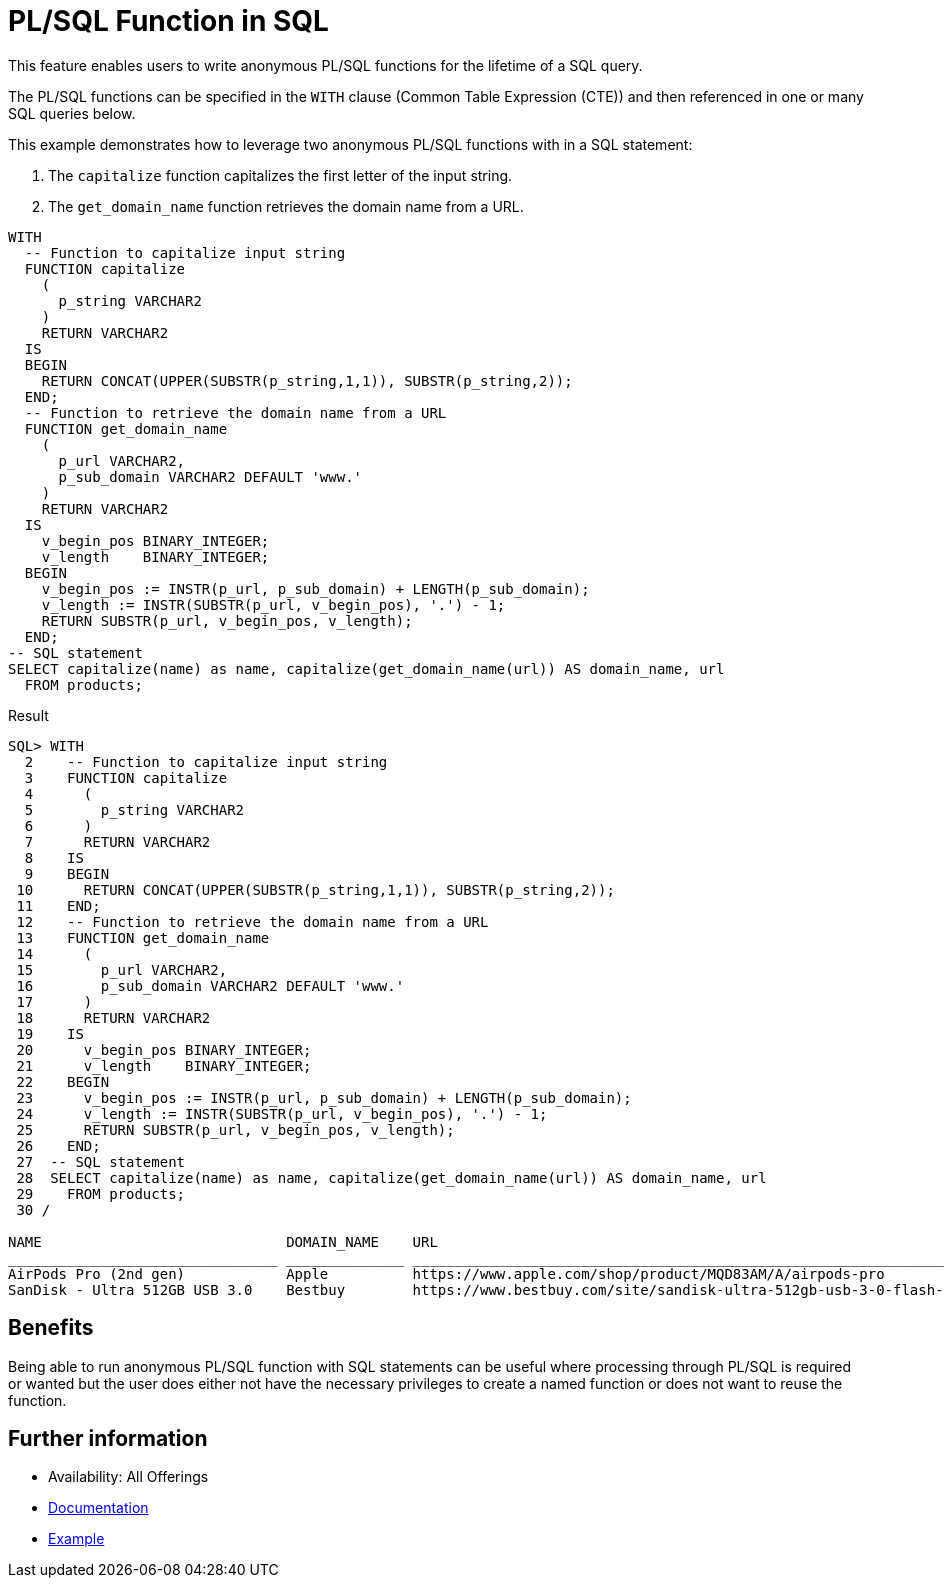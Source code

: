 = PL/SQL Function in SQL
:database-version: 12.1.0.1
:database-category: sql plsql

[[feature_summary]]

This feature enables users to write anonymous PL/SQL functions for the lifetime of a SQL query.

The PL/SQL functions can be specified in the `WITH` clause (Common Table Expression (CTE)) and then referenced in one or
many SQL queries below.

This example demonstrates how to leverage two anonymous PL/SQL functions with in a SQL statement:

. The `capitalize` function capitalizes the first letter of the input string.
. The `get_domain_name` function retrieves the domain name from a URL.

[source,sql]
[subs="verbatim"]
----
WITH
  -- Function to capitalize input string
  FUNCTION capitalize
    (
      p_string VARCHAR2
    )
    RETURN VARCHAR2
  IS
  BEGIN
    RETURN CONCAT(UPPER(SUBSTR(p_string,1,1)), SUBSTR(p_string,2));
  END;
  -- Function to retrieve the domain name from a URL
  FUNCTION get_domain_name
    (
      p_url VARCHAR2,
      p_sub_domain VARCHAR2 DEFAULT 'www.'
    )
    RETURN VARCHAR2
  IS
    v_begin_pos BINARY_INTEGER;
    v_length    BINARY_INTEGER;
  BEGIN
    v_begin_pos := INSTR(p_url, p_sub_domain) + LENGTH(p_sub_domain);
    v_length := INSTR(SUBSTR(p_url, v_begin_pos), '.') - 1;
    RETURN SUBSTR(p_url, v_begin_pos, v_length);
  END;
-- SQL statement
SELECT capitalize(name) as name, capitalize(get_domain_name(url)) AS domain_name, url
  FROM products;
----

.Result
[source,sql]
[subs="verbatim"]
----
SQL> WITH
  2    -- Function to capitalize input string
  3    FUNCTION capitalize
  4      (
  5        p_string VARCHAR2
  6      )
  7      RETURN VARCHAR2
  8    IS
  9    BEGIN
 10      RETURN CONCAT(UPPER(SUBSTR(p_string,1,1)), SUBSTR(p_string,2));
 11    END;
 12    -- Function to retrieve the domain name from a URL
 13    FUNCTION get_domain_name
 14      (
 15        p_url VARCHAR2,
 16        p_sub_domain VARCHAR2 DEFAULT 'www.'
 17      )
 18      RETURN VARCHAR2
 19    IS
 20      v_begin_pos BINARY_INTEGER;
 21      v_length    BINARY_INTEGER;
 22    BEGIN
 23      v_begin_pos := INSTR(p_url, p_sub_domain) + LENGTH(p_sub_domain);
 24      v_length := INSTR(SUBSTR(p_url, v_begin_pos), '.') - 1;
 25      RETURN SUBSTR(p_url, v_begin_pos, v_length);
 26    END;
 27  -- SQL statement
 28  SELECT capitalize(name) as name, capitalize(get_domain_name(url)) AS domain_name, url
 29    FROM products;
 30 /

NAME                             DOMAIN_NAME    URL
________________________________ ______________ _______________________________________________________________________________________
AirPods Pro (2nd gen)            Apple          https://www.apple.com/shop/product/MQD83AM/A/airpods-pro
SanDisk - Ultra 512GB USB 3.0    Bestbuy        https://www.bestbuy.com/site/sandisk-ultra-512gb-usb-3-0-flash-drive-black/6422265.p
----

== Benefits

Being able to run anonymous PL/SQL function with SQL statements can be useful where processing through PL/SQL is required or wanted
but the user does either not have the necessary privileges to create a named function or does not want to reuse the function.

== Further information

* Availability: All Offerings
* link:https://docs.oracle.com/en/database/oracle/oracle-database/19/sqlrf/SELECT.html#GUID-CFA006CA-6FF1-4972-821E-6996142A51C6__BABFAFID[Documentation]
* link:https://docs.oracle.com/en/database/oracle/oracle-database/19/sqlrf/SELECT.html#GUID-CFA006CA-6FF1-4972-821E-6996142A51C6__BABJFIDC[Example]
